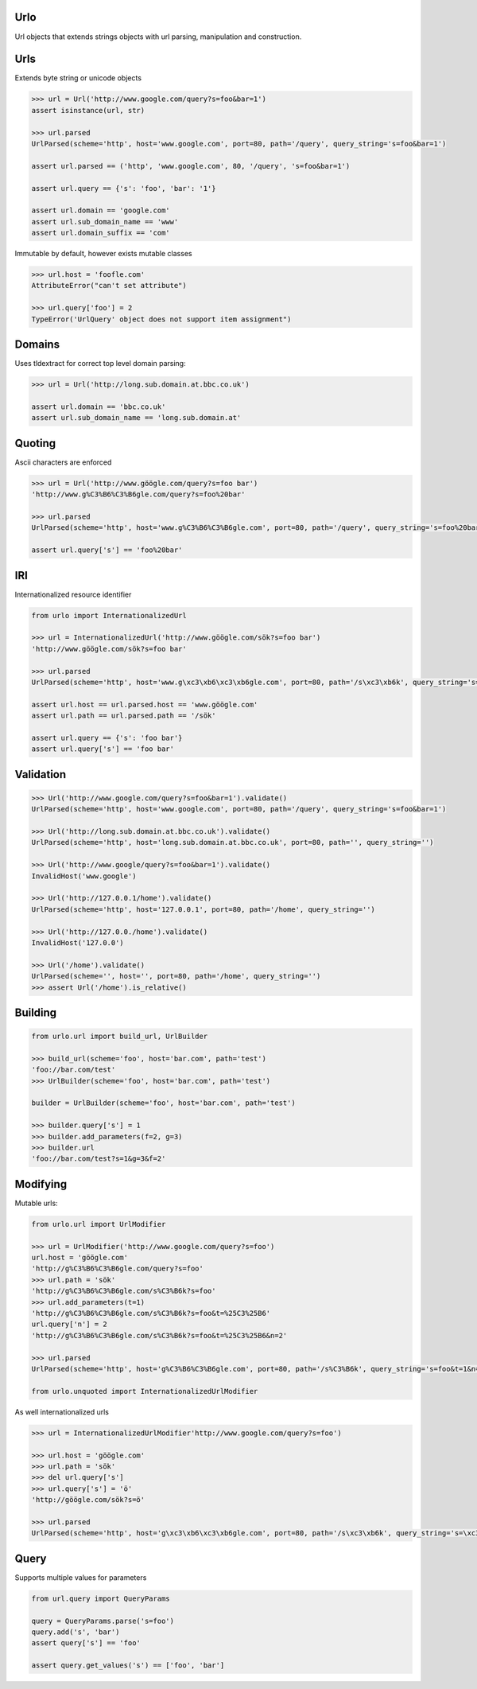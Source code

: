 Urlo
====

Url objects that extends strings objects with url parsing, manipulation and construction.

Urls
====

Extends byte string or unicode objects

.. code-block:: python

    >>> url = Url('http://www.google.com/query?s=foo&bar=1')
    assert isinstance(url, str)

    >>> url.parsed
    UrlParsed(scheme='http', host='www.google.com', port=80, path='/query', query_string='s=foo&bar=1')

    assert url.parsed == ('http', 'www.google.com', 80, '/query', 's=foo&bar=1')

    assert url.query == {'s': 'foo', 'bar': '1'}

    assert url.domain == 'google.com'
    assert url.sub_domain_name == 'www'
    assert url.domain_suffix == 'com'

Immutable by default, however exists mutable classes

.. code-block:: python

    >>> url.host = 'foofle.com'
    AttributeError("can't set attribute")

    >>> url.query['foo'] = 2
    TypeError('UrlQuery' object does not support item assignment")

Domains
=======

Uses tldextract for correct top level domain parsing:

.. code-block:: python

    >>> url = Url('http://long.sub.domain.at.bbc.co.uk')

    assert url.domain == 'bbc.co.uk'
    assert url.sub_domain_name == 'long.sub.domain.at'

Quoting
=======

Ascii characters are enforced

.. code-block:: python

    >>> url = Url('http://www.göögle.com/query?s=foo bar')
    'http://www.g%C3%B6%C3%B6gle.com/query?s=foo%20bar'

    >>> url.parsed
    UrlParsed(scheme='http', host='www.g%C3%B6%C3%B6gle.com', port=80, path='/query', query_string='s=foo%20bar')

    assert url.query['s'] == 'foo%20bar'


IRI
===

Internationalized resource identifier

.. code-block:: python

    from urlo import InternationalizedUrl

    >>> url = InternationalizedUrl('http://www.göögle.com/sök?s=foo bar')
    'http://www.göögle.com/sök?s=foo bar'

    >>> url.parsed
    UrlParsed(scheme='http', host='www.g\xc3\xb6\xc3\xb6gle.com', port=80, path='/s\xc3\xb6k', query_string='s=foo bar')

    assert url.host == url.parsed.host == 'www.göögle.com'
    assert url.path == url.parsed.path == '/sök'

    assert url.query == {'s': 'foo bar'}
    assert url.query['s'] == 'foo bar'

Validation
==========

.. code-block:: python

    >>> Url('http://www.google.com/query?s=foo&bar=1').validate()
    UrlParsed(scheme='http', host='www.google.com', port=80, path='/query', query_string='s=foo&bar=1')

    >>> Url('http://long.sub.domain.at.bbc.co.uk').validate()
    UrlParsed(scheme='http', host='long.sub.domain.at.bbc.co.uk', port=80, path='', query_string='')

    >>> Url('http://www.google/query?s=foo&bar=1').validate()
    InvalidHost('www.google')

    >>> Url('http://127.0.0.1/home').validate()
    UrlParsed(scheme='http', host='127.0.0.1', port=80, path='/home', query_string='')

    >>> Url('http://127.0.0./home').validate()
    InvalidHost('127.0.0')

    >>> Url('/home').validate()
    UrlParsed(scheme='', host='', port=80, path='/home', query_string='')
    >>> assert Url('/home').is_relative()

Building
========

.. code-block:: python

    from urlo.url import build_url, UrlBuilder

    >>> build_url(scheme='foo', host='bar.com', path='test')
    'foo://bar.com/test'
    >>> UrlBuilder(scheme='foo', host='bar.com', path='test')

    builder = UrlBuilder(scheme='foo', host='bar.com', path='test')

    >>> builder.query['s'] = 1
    >>> builder.add_parameters(f=2, g=3)
    >>> builder.url
    'foo://bar.com/test?s=1&g=3&f=2'


Modifying
=========

Mutable urls:

.. code-block:: python

    from urlo.url import UrlModifier

    >>> url = UrlModifier('http://www.google.com/query?s=foo')
    url.host = 'göögle.com'
    'http://g%C3%B6%C3%B6gle.com/query?s=foo'
    >>> url.path = 'sök'
    'http://g%C3%B6%C3%B6gle.com/s%C3%B6k?s=foo'
    >>> url.add_parameters(t=1)
    'http://g%C3%B6%C3%B6gle.com/s%C3%B6k?s=foo&t=%25C3%25B6'
    url.query['n'] = 2
    'http://g%C3%B6%C3%B6gle.com/s%C3%B6k?s=foo&t=%25C3%25B6&n=2'

    >>> url.parsed
    UrlParsed(scheme='http', host='g%C3%B6%C3%B6gle.com', port=80, path='/s%C3%B6k', query_string='s=foo&t=1&n=2')

    from urlo.unquoted import InternationalizedUrlModifier

As well internationalized urls

.. code-block:: python

    >>> url = InternationalizedUrlModifier'http://www.google.com/query?s=foo')

    >>> url.host = 'göögle.com'
    >>> url.path = 'sök'
    >>> del url.query['s']
    >>> url.query['s'] = 'ö'
    'http://göögle.com/sök?s=ö'

    >>> url.parsed
    UrlParsed(scheme='http', host='g\xc3\xb6\xc3\xb6gle.com', port=80, path='/s\xc3\xb6k', query_string='s=\xc3\xb6')

Query
=====
Supports multiple values for parameters

.. code-block:: python

    from url.query import QueryParams

    query = QueryParams.parse('s=foo')
    query.add('s', 'bar')
    assert query['s'] == 'foo'

    assert query.get_values('s') == ['foo', 'bar']